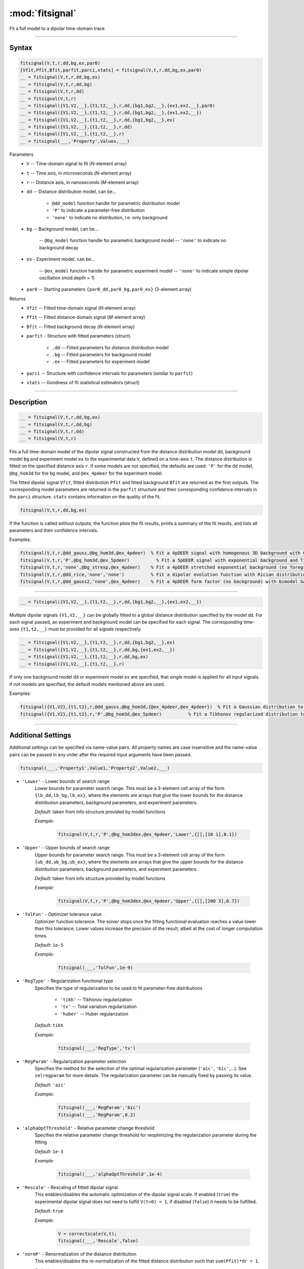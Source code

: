 .. highlight:: matlab
.. _fitsignal:

***********************
:mod:`fitsignal`
***********************

Fit a full model to a dipolar time-domain trace

------------------------


Syntax
=========================================

.. code-block:: matlab

    fitsignal(V,t,r,dd,bg,ex,par0)
    [Vfit,Pfit,Bfit,parfit,parci,stats] = fitsignal(V,t,r,dd,bg,ex,par0)
    __ = fitsignal(V,t,r,dd,bg,ex)
    __ = fitsignal(V,t,r,dd,bg)
    __ = fitsignal(V,t,r,dd)
    __ = fitsignal(V,t,r)
    __ = fitsignal({V1,V2,__},{t1,t2,__},r,dd,{bg1,bg2,__},{ex1,ex2,__},par0)
    __ = fitsignal({V1,V2,__},{t1,t2,__},r,dd,{bg1,bg2,__},{ex1,ex2,__})
    __ = fitsignal({V1,V2,__},{t1,t2,__},r,dd,{bg1,bg2,__},ex)
    __ = fitsignal({V1,V2,__},{t1,t2,__},r,dd)
    __ = fitsignal({V1,V2,__},{t1,t2,__},r)
    __ = fitsignal(___,'Property',Values,___)

Parameters
    *   ``V`` -- Time-domain signal to fit (*N*-element array)
    *   ``t`` -- Time axis, in microseconds (*N*-element array)
    *   ``r`` -- Distance axis, in nanoseconds (*M*-element array)
    *   ``dd`` -- Distance distribution model, can be...

                 * ``@dd_model`` function handle for parametric distribution model
                 * ``'P'`` to indicate a parameter-free distribution
                 * ``'none'`` to indicate no distribution, i.e. only background


    *   ``bg`` -- Background model, can be...

                 -- ``@bg_model`` function handle for parametric background model
                 -- ``'none'`` to indicate no background decay

    *   ``ex`` - Experiment model, can be...

                 -- ``@ex_model`` function handle for parametric experiment model
                 -- ``'none'`` to indicate simple dipolar oscillation (mod.depth = 1)
    *   ``par0`` -- Starting parameters ``{par0_dd,par0_bg,par0_ex}`` (3-element array)


Returns
    *   ``Vfit`` -- Fitted time-domain signal (*N*-element array)
    *   ``Pfit`` -- Fitted distance-domain signal (*M*-element array)
    *   ``Bfit`` -- Fitted background decay (*N*-element array)
    *   ``parfit`` - Structure with fitted parameters (struct)

                 * ``.dd`` -- Fitted parameters for distance distribution model
                 * ``.bg`` -- Fitted parameters for background model
                 * ``.ex`` -- Fitted parameters for experiment model

    *   ``parci`` -- Structure with confidence intervals for parameters (similar to ``parfit``)
    *   ``stats`` -- Goodness of fit statistical estimators (struct)

------------------------


Description
=========================================

.. code-block:: matlab

    __ = fitsignal(V,t,r,dd,bg,ex)
    __ = fitsignal(V,t,r,dd,bg)
    __ = fitsignal(V,t,r,dd)
    __ = fitsignal(V,t,r)

Fits a full time-domain model of the dipolar signal constructed from the distance distribution model ``dd``, background model ``bg`` and experiment model ``ex`` to the experimental data ``V``, defined on a time-axis ``t``. The distance distribution is fitted on the specified distance axis ``r``. If some models are not specified, the defaults are used: ``'P'`` for the ``dd`` model, ``@bg_hom3d`` for the ``bg`` model, and ``@ex_4pdeer`` for the experiment model.

The fitted dipolar signal ``Vfit``, fitted distribution ``Pfit`` and fitted background ``Bfit`` are returned as the first outputs. The corresponding model parameters are returned in the ``parfit`` structure and their corresponding confidence intervals in the ``parci`` structure. ``stats`` contains information on the quality of the fit.

.. code-block:: matlab

    fitsignal(V,t,r,dd,bg,ex)

If the function is called without outputs, the function plots the fit results, prints a summary of the fit results, and lists all parameters and their confidence intervals. 

Examples:

.. code-block:: matlab

    fitsignal(V,t,r,@dd_gauss,@bg_hom3d,@ex_4pdeer)  % Fit a 4pDEER signal with homogenous 3D background with Gaussian distribution
    fitsignal(V,t,r,'P',@bg_hom3d,@ex_5pdeer)          % Fit a 5pDEER signal with exponential background and Tikhonov regularization
    fitsignal(V,t,r,'none',@bg_strexp,@ex_4pdeer)    % Fit a 4pDEER stretched exponential background (no foreground)
    fitsignal(V,t,r,@dd_rice,'none','none')          % Fit a dipolar evolution function with Rician distribution
    fitsignal(V,t,r,@dd_gauss2,'none',@ex_4pdeer)    % Fit a 4pDEER form factor (no background) with bimodal Gaussian distribution

------------------------

.. code-block:: matlab

    __ = fitsignal({V1,V2,__},{t1,t2,__},r,dd,{bg1,bg2,__},{ex1,ex2,__})



Multiple dipolar signals ``{V1,V2,__}`` can be globally fitted to a global distance distribution specified by the model ``dd``. For each signal passed, an experiment and background model can be specified for each signal. The corresponding time-axes ``{t1,t2,__}`` must be provided for all signals respectively.

.. code-block:: matlab

    __ = fitsignal({V1,V2,__},{t1,t2,__},r,dd,{bg1,bg2,__},ex)
    __ = fitsignal({V1,V2,__},{t1,t2,__},r,dd,bg,{ex1,ex2,__})
    __ = fitsignal({V1,V2,__},{t1,t2,__},r,dd,bg,ex)
    __ = fitsignal({V1,V2,__},{t1,t2,__},r)

If only one background model ``dd`` or experiment model ``ex`` are specified, that single model is applied for all input signals. If not models are specified, the default models mentioned above are used. 


Examples:

.. code-block:: matlab

    fitsignal({V1,V2},{t1,t2},r,@dd_gauss,@bg_hom3d,{@ex_4pdeer,@ex_4pdeer})  % Fit a Gaussian distribution to a 4pDEER and a 5pDEER signal globally
    fitsignal({V1,V2},{t1,t2},r,'P',@bg_hom3d,@ex_5pdeer)          % Fit a Tikhonov regularized distribution to two different 4pDEER signals

------------------------


Additional Settings
=========================================

Additional settings can be specified via name-value pairs. All property names are case insensitive and the name-value pairs can be passed in any order after the required input arguments have been passed.



.. code-block:: matlab

    fitsignal(___,'Property1',Value1,'Property2',Value2,___)

- ``'Lower'`` - Lower bounds of search range
    Lower bounds for parameter search range. This must be a 3-element cell array of the form ``{lb_dd,lb_bg,lb_ex}``, where the elements are arrays that give the lower bounds for the distance distribution parameters, background parameters, and experiment parameters.

    *Default:* taken from info structure provided by model functions

    *Example:*

		.. code-block:: matlab

			fitsignal(V,t,r,'P',@bg_hom3dex,@ex_4pdeer,'Lower',{[],[10 1],0.1})


- ``'Upper'`` - Upper bounds of search range
    Upper bounds for parameter search range. This must be a 3-element cell array of the form ``{ub_dd,ub_bg,ub_ex}``, where the elements are arrays that give the upper bounds for the distance distribution parameters, background parameters, and experiment parameters.

    *Default:* taken from info structure provided by model functions

    *Example:*

		.. code-block:: matlab

			fitsignal(V,t,r,'P',@bg_hom3dex,@ex_4pdeer,'Upper',{[],[200 3],0.7})

- ``'TolFun'`` - Optimizer tolerance value
    Optimizer function tolerance. The solver stops once the fitting functional evaluation reaches a value lower than this tolerance. Lower values increase the precision of the result, albeit at the cost of longer computation times.

    *Default:* ``1e-5``

    *Example:*

		.. code-block:: matlab

			fitsignal(___,'TolFun',1e-9)


- ``'RegType'`` - Regularization functional type
    Specifies the type of regularization to be used to fit parameter-free distributions

        *   ``'tikh'`` -- Tikhonov regularization
        *   ``'tv'`` -- Total variation regularization
        *   ``'huber'`` --  Huber regularization

    *Default:* ``tikh``

    *Example:*

		.. code-block:: matlab

			fitsignal(___,'RegType','tv')


- ``'RegParam'`` - Regularization parameter selection
    Specifies the method for the selection of the optimal regularization parameter (``'aic'``, ``'bic'``,...). See ``selregparam`` for more details. The regularization parameter can be manually fixed by passing its value.

    *Default:* ``'aic'``

    *Example:*

		.. code-block:: matlab

			fitsignal(___,'RegParam','bic')
			fitsignal(___,'RegParam',0.2)


- ``'alphaOptThreshold'`` - Relative parameter change threshold 
    Specifies the relative parameter change threshold for reoptimizing the regularization parameter during the fitting

    *Default:* ``1e-3``

    *Example:*

		.. code-block:: matlab

			fitsignal(___,'alphaOptThreshold',1e-4)

- ``'Rescale'`` -  Rescaling of fitted dipolar signal
    This enables/disables the automatic optimization of the dipolar signal scale. If enabled (``true``) the experimental dipolar signal does not need to fulfill ``V(t=0) = 1``, if disabled (``false``) it needs to be fulfilled.

    *Default:* ``true``

    *Example:*

		.. code-block:: matlab

			V = correctscale(V,t);
			fitsignal(___,'Rescale',false)


- ``'normP'`` -  Renormalization of the distance distribution
    This enables/disables the re-normalization of the fitted distance distribution such that ``sum(Pfit)*dr = 1``. 

    *Default:* ``true``

    *Example:*

		.. code-block:: matlab

			fitsignal(___,'normP',false)